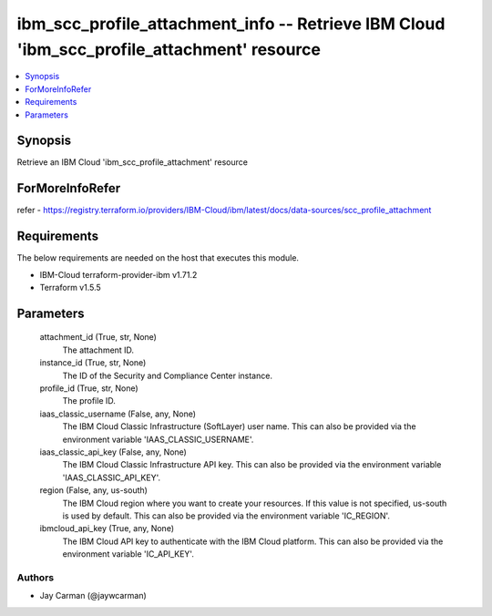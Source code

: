 
ibm_scc_profile_attachment_info -- Retrieve IBM Cloud 'ibm_scc_profile_attachment' resource
===========================================================================================

.. contents::
   :local:
   :depth: 1


Synopsis
--------

Retrieve an IBM Cloud 'ibm_scc_profile_attachment' resource


ForMoreInfoRefer
----------------
refer - https://registry.terraform.io/providers/IBM-Cloud/ibm/latest/docs/data-sources/scc_profile_attachment

Requirements
------------
The below requirements are needed on the host that executes this module.

- IBM-Cloud terraform-provider-ibm v1.71.2
- Terraform v1.5.5



Parameters
----------

  attachment_id (True, str, None)
    The attachment ID.


  instance_id (True, str, None)
    The ID of the Security and Compliance Center instance.


  profile_id (True, str, None)
    The profile ID.


  iaas_classic_username (False, any, None)
    The IBM Cloud Classic Infrastructure (SoftLayer) user name. This can also be provided via the environment variable 'IAAS_CLASSIC_USERNAME'.


  iaas_classic_api_key (False, any, None)
    The IBM Cloud Classic Infrastructure API key. This can also be provided via the environment variable 'IAAS_CLASSIC_API_KEY'.


  region (False, any, us-south)
    The IBM Cloud region where you want to create your resources. If this value is not specified, us-south is used by default. This can also be provided via the environment variable 'IC_REGION'.


  ibmcloud_api_key (True, any, None)
    The IBM Cloud API key to authenticate with the IBM Cloud platform. This can also be provided via the environment variable 'IC_API_KEY'.













Authors
~~~~~~~

- Jay Carman (@jaywcarman)


